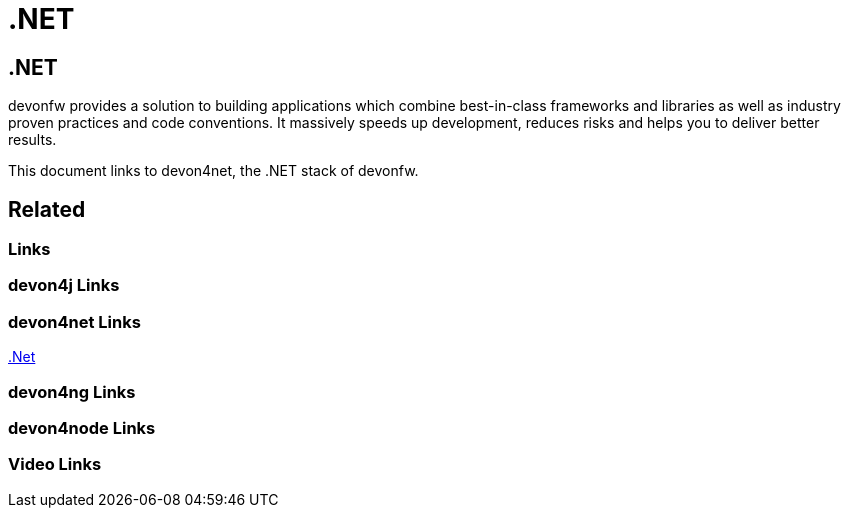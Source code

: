 = .NET

[.directory]
== .NET

devonfw provides a solution to building applications which combine best-in-class frameworks and libraries as well as industry proven practices and code conventions. It massively speeds up development, reduces risks and helps you to deliver better results.

This document links to devon4net, the .NET stack of devonfw.

[.links-to-files]
== Related

[.common-links]
=== Links

[.devon4j-links]
=== devon4j Links

[.devon4net-links]
=== devon4net Links

<</website/pages/docs/master-devon4net.asciidoc.html#, .Net>>

[.devon4ng-links]
=== devon4ng Links

[.devon4node-links]
=== devon4node Links

[.videos-links]
=== Video Links

